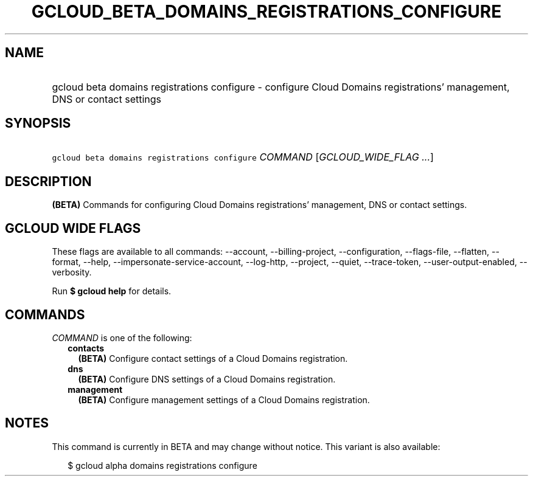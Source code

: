 
.TH "GCLOUD_BETA_DOMAINS_REGISTRATIONS_CONFIGURE" 1



.SH "NAME"
.HP
gcloud beta domains registrations configure \- configure Cloud Domains registrations' management, DNS or contact settings



.SH "SYNOPSIS"
.HP
\f5gcloud beta domains registrations configure\fR \fICOMMAND\fR [\fIGCLOUD_WIDE_FLAG\ ...\fR]



.SH "DESCRIPTION"

\fB(BETA)\fR Commands for configuring Cloud Domains registrations' management,
DNS or contact settings.



.SH "GCLOUD WIDE FLAGS"

These flags are available to all commands: \-\-account, \-\-billing\-project,
\-\-configuration, \-\-flags\-file, \-\-flatten, \-\-format, \-\-help,
\-\-impersonate\-service\-account, \-\-log\-http, \-\-project, \-\-quiet,
\-\-trace\-token, \-\-user\-output\-enabled, \-\-verbosity.

Run \fB$ gcloud help\fR for details.



.SH "COMMANDS"

\f5\fICOMMAND\fR\fR is one of the following:

.RS 2m
.TP 2m
\fBcontacts\fR
\fB(BETA)\fR Configure contact settings of a Cloud Domains registration.

.TP 2m
\fBdns\fR
\fB(BETA)\fR Configure DNS settings of a Cloud Domains registration.

.TP 2m
\fBmanagement\fR
\fB(BETA)\fR Configure management settings of a Cloud Domains registration.


.RE
.sp

.SH "NOTES"

This command is currently in BETA and may change without notice. This variant is
also available:

.RS 2m
$ gcloud alpha domains registrations configure
.RE


